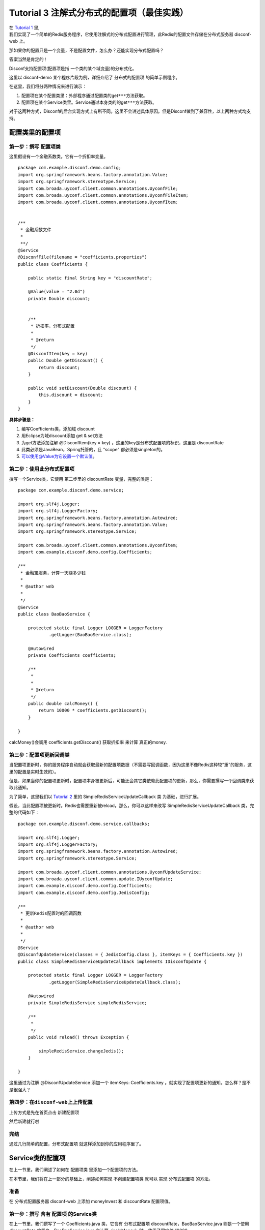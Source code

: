 Tutorial 3 注解式分布式的配置项（最佳实践）
===========================================

| 在 `Tutorial 1 <Tutorial1.html>`__ 里,
| 我们实现了一个简单的Redis服务程序，它使用注解式的分布式配置进行管理，此Redis的配置文件存储在分布式服务器
  disconf-web 上。

那如果你的配置只是一个变量，不是配置文件，怎么办？还能实现分布式配置吗？

答案当然是肯定的！

Disconf支持配置项(配置项是指 一个类的某个域变量)的分布式化。

这里以 disconf-demo 某个程序片段为例，详细介绍了 分布式的配置项
的简单示例程序。

在这里，我们将分两种情况来进行演示：

#. 配置项在某个配置类里：外部程序通过配置类的get\ ``***``\ 方法获取。
#. 配置项在某个Service类里。Service通过本身类的的get\ ``***``\ 方法获取。

对于这两种方式，Disconf的后台实现方式上有所不同。这里不会讲述具体原因。但是Disconf做到了兼容性，以上两种方式均支持。

配置类里的配置项
----------------

第一步：撰写 配置项类
~~~~~~~~~~~~~~~~~~~~~

这里假设有一个金融系数类，它有一个折扣率变量。

::

    package com.example.disconf.demo.config;
    import org.springframework.beans.factory.annotation.Value;
    import org.springframework.stereotype.Service;
    import com.broada.uyconf.client.common.annotations.UyconfFile;
    import com.broada.uyconf.client.common.annotations.UyconfFileItem;
    import com.broada.uyconf.client.common.annotations.UyconfItem;


    /**
     * 金融系数文件
     * 
     **/
    @Service
    @DisconfFile(filename = "coefficients.properties")
    public class Coefficients {

        public static final String key = "discountRate";

        @Value(value = "2.0d")
        private Double discount;


        /**
         * 折扣率，分布式配置
         * 
         * @return
         */
        @DisconfItem(key = key)
        public Double getDiscount() {
            return discount;
        }

        public void setDiscount(Double discount) {
            this.discount = discount;
        }
    }

**具体步骤是：**

#. 编写Coefficients类，添加域 discount
#. 用Eclipse为域discount添加 get & set方法
#. 为get方法添加注解 @DisconfItem(key = key)
   ，这里的key是分布式配置项的标识，这里是 discountRate
#. 此类必须是JavaBean，Spring托管的，且 "scope" 都必须是singleton的。
#. `可以使用@Value为它设置一个默认值 <mailto:可以使用@Value为它设置一个默认值>`__\ 。

第二步：使用此分布式配置项
~~~~~~~~~~~~~~~~~~~~~~~~~~

撰写一个Service类，它使用 第二步里的 discountRate 变量，完整的类是：

::

    package com.example.disconf.demo.service;

    import org.slf4j.Logger;
    import org.slf4j.LoggerFactory;
    import org.springframework.beans.factory.annotation.Autowired;
    import org.springframework.beans.factory.annotation.Value;
    import org.springframework.stereotype.Service;

    import com.broada.uyconf.client.common.annotations.UyconfItem;
    import com.example.disconf.demo.config.Coefficients;

    /**
     * 金融宝服务，计算一天赚多少钱
     * 
     * @author wnb
     *
     */
    @Service
    public class BaoBaoService {

        protected static final Logger LOGGER = LoggerFactory
                .getLogger(BaoBaoService.class);

        @Autowired
        private Coefficients coefficients;

        /**
         * 
         * 
         * @return
         */
        public double calcMoney() {
            return 10000 * coefficients.getDiscount();
        }

    }

calcMoney()会调用 coefficients.getDiscount() 获取折扣率 来计算
真正的money.

第三步：配置项更新回调类
~~~~~~~~~~~~~~~~~~~~~~~~

当配置项更新时，你的服务程序自动就会获取最新的配置项数据（不需要写回调函数，因为这里不像Redis这种较“重”的服务，这里的配置是实时生效的）。

但是，如果当你的配置项更新时，配置项本身被更新后，可能还会其它类依赖此配置项的更新，那么，你需要撰写一个回调类来获取此通知。

为了简单，这里我们以 `Tutorial 2 <Tutorial2.html>`__ 里的
SimpleRedisServiceUpdateCallback 类 为基础，进行扩展。

假设，当此配置项被更新时，Redis也需要重新被reload，那么，你可以这样来改写
SimpleRedisServiceUpdateCallback 类，完整的代码如下：

::

    package com.example.disconf.demo.service.callbacks;

    import org.slf4j.Logger;
    import org.slf4j.LoggerFactory;
    import org.springframework.beans.factory.annotation.Autowired;
    import org.springframework.stereotype.Service;

    import com.broada.uyconf.client.common.annotations.UyconfUpdateService;
    import com.broada.uyconf.client.common.update.IUyconfUpdate;
    import com.example.disconf.demo.config.Coefficients;
    import com.example.disconf.demo.config.JedisConfig;

    /**
     * 更新Redis配置时的回调函数
     * 
     * @author wnb
     *
     */
    @Service
    @DisconfUpdateService(classes = { JedisConfig.class }, itemKeys = { Coefficients.key })
    public class SimpleRedisServiceUpdateCallback implements IDisconfUpdate {

        protected static final Logger LOGGER = LoggerFactory
                .getLogger(SimpleRedisServiceUpdateCallback.class);

        @Autowired
        private SimpleRedisService simpleRedisService;

        /**
         * 
         */
        public void reload() throws Exception {

            simpleRedisService.changeJedis();
        }

    }

这里通过为注解 @DisconfUpdateService 添加一个 itemKeys: Coefficients.key
，就实现了配置项更新的通知。怎么样？是不是很强大？

第四步：在\ ``disconf-web``\ 上上传配置
~~~~~~~~~~~~~~~~~~~~~~~~~~~~~~~~~~~~~~~

上传方式是先在首页点击 新建配置项

|image0|

然后新建就行啦

|image1|

完结
~~~~

通过几行简单的配置，分布式配置项 就这样添加到你的应用程序里了。

Service类的配置项
-----------------

在上一节里，我们阐述了如何在 配置项类 里添加一个配置项的方法。

在本节里，我们将在上一部分的基础上，阐述如何实现 不创建配置项类 就可以
实现 分布式配置项 的方法。

准备
~~~~

在 分布式配置服务器 disconf-web 上添加 moneyInvest 和 discountRate
配置项值。

第一步：撰写 含有 配置项 的Service类
~~~~~~~~~~~~~~~~~~~~~~~~~~~~~~~~~~~~

在上一节里，我们撰写了一个 Coefficients.java 类，它含有 分布式配置项
discountRate，BaoBaoService.java 则是一个使用 discountRate
的服务。BaoBaoService.java 在计算（calcMoney）时，使用了固定值 10000.

在本节里，我们 将 10000 这个值动态化，标注为分布式配置项。

完整的类是：

::

    package com.example.disconf.demo.service;

    import org.slf4j.Logger;
    import org.slf4j.LoggerFactory;
    import org.springframework.beans.factory.annotation.Autowired;
    import org.springframework.beans.factory.annotation.Value;
    import org.springframework.stereotype.Service;

    import com.broada.uyconf.client.common.annotations.UyconfItem;
    import com.example.disconf.demo.config.Coefficients;

    /**
     * 
     * @author wnb
     *
     */
    @Service
    public class BaoBaoService {

        protected static final Logger LOGGER = LoggerFactory
                .getLogger(BaoBaoService.class);

        public static final String key = "moneyInvest";

        private Double moneyInvest = 1000d;

        @Autowired
        private Coefficients coefficients;

        /**
         * 
         * @return
         */
        public double calcMoney() {
            return coefficients.getDiscount()
                    * getMoneyInvest();
        }

        /**
         * 投资的钱，分布式配置 <br/>
         * <br/>
         * 这里切面无法生效，因为SpringAOP不支持。<br/>
         * 但是这里还是正确的，因为我们会将值注入到Bean的值里.
         * 
         * @return
         */
        @DisconfItem(key = key)
        public Double getMoneyInvest() {
            return moneyInvest;
        }

        public void setMoneyInvest(Double moneyInvest) {
            this.moneyInvest = moneyInvest;
        }

    }

**具体实现步骤是：**

#. 添加域 moneyInvest ，并使用Eclipse自动生成 get&set 方法。
#. 为get方法添加 @DisconfItem 注解，并添加 key 为 moneyInvest
#. 在函数 calcMoney() 里 调用本身类的 getMoneyInvest() 方法。
#. 此类必须是JavaBean，Spring托管的，且 "scope" 都必须是singleton的。

第二步：在\ ``disconf-web``\ 上上传配置
~~~~~~~~~~~~~~~~~~~~~~~~~~~~~~~~~~~~~~~

这里不再赘述。

完结
~~~~

只需要上面一步，就完成了分布式配置项。

配置更新也是实时的，不需要写回调函数。

service类的配置项 其实和 配置项类的配置项 撰写方法
差不多。它的好处是不需要再新建一个配置项类。

.. |image0| image:: http://ww3.sinaimg.cn/mw1024/60c9620fjw1em9mstdddrj20ts04ojru.jpg
.. |image1| image:: http://ww4.sinaimg.cn/mw1024/60c9620fjw1em9mutbw50j20q00fbdgk.jpg

